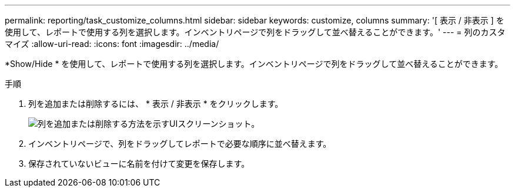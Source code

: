 ---
permalink: reporting/task_customize_columns.html 
sidebar: sidebar 
keywords: customize, columns 
summary: '[ 表示 / 非表示 ] を使用して、レポートで使用する列を選択します。インベントリページで列をドラッグして並べ替えることができます。' 
---
= 列のカスタマイズ
:allow-uri-read: 
:icons: font
:imagesdir: ../media/


[role="lead"]
*Show/Hide * を使用して、レポートで使用する列を選択します。インベントリページで列をドラッグして並べ替えることができます。

.手順
. 列を追加または削除するには、 * 表示 / 非表示 * をクリックします。
+
image::../media/show_hide_3.png[列を追加または削除する方法を示すUIスクリーンショット。]

. インベントリページで、列をドラッグしてレポートで必要な順序に並べ替えます。
. 保存されていないビューに名前を付けて変更を保存します。

